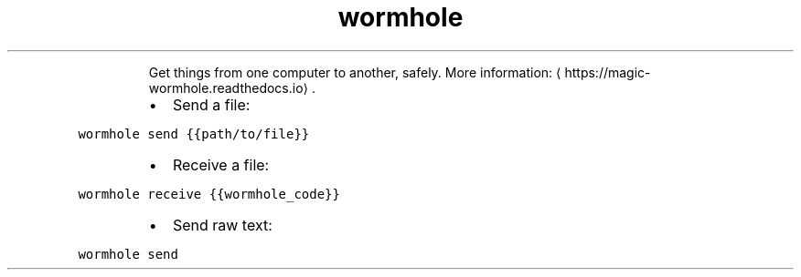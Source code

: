 .TH wormhole
.PP
.RS
Get things from one computer to another, safely.
More information: \[la]https://magic-wormhole.readthedocs.io\[ra]\&.
.RE
.RS
.IP \(bu 2
Send a file:
.RE
.PP
\fB\fCwormhole send {{path/to/file}}\fR
.RS
.IP \(bu 2
Receive a file:
.RE
.PP
\fB\fCwormhole receive {{wormhole_code}}\fR
.RS
.IP \(bu 2
Send raw text:
.RE
.PP
\fB\fCwormhole send\fR
